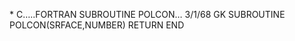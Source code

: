 *
C.....FORTRAN SUBROUTINE             POLCON...              3/1/68   GK
      SUBROUTINE POLCON(SRFACE,NUMBER)
      RETURN
       END
